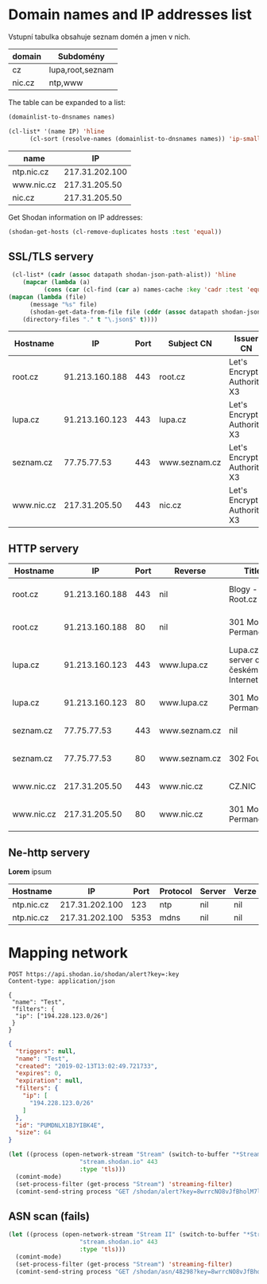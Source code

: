 * Domain names and IP addresses list

Vstupní tabulka obsahuje seznam domén a jmen v nich.
 #+NAME: domains
 | domain | Subdomény        |
 |--------+------------------|
 | cz     | lupa,root,seznam |
 | nic.cz | ntp,www          |

The table can be expanded to a list:
#+begin_src emacs-lisp :var names=domains :results list
(domainlist-to-dnsnames names)
#+end_src

#+RESULTS:
- cz
- lupa.cz
- root.cz
- seznam.cz

#+NAME: shodan-get-ips
#+begin_src emacs-lisp :var names=domains
  (cl-list* '(name IP) 'hline
	    (cl-sort (resolve-names (domainlist-to-dnsnames names)) 'ip-smaller :key 'cadr))
#+end_src

#+RESULTS: shodan-get-ips
| name       |             IP |
|------------+----------------|
| ntp.nic.cz | 217.31.202.100 |
| www.nic.cz |  217.31.205.50 |
| nic.cz     |  217.31.205.50 |

Get Shodan information on IP addresses:
#+NAME: shodan-get-json
#+begin_src emacs-lisp :var hosts=shodan-get-ips[,1] :results silent
(shodan-get-hosts (cl-remove-duplicates hosts :test 'equal))
#+end_src

** SSL/TLS servery
#+NAME: json-extract
 #+begin_src emacs-lisp :var dir="." :var datapath='ssl
       (cl-list* (cadr (assoc datapath shodan-json-path-alist)) 'hline
		  (mapcar (lambda (a)
			    (cons (car (cl-find (car a) names-cache :key 'cadr :test 'equal)) a))
	  (mapcan (lambda (file)
		    (message "%s" file)
		    (shodan-get-data-from-file file (cddr (assoc datapath shodan-json-path-alist))))
		  (directory-files "." t "\.json$" t))))
 #+end_src

#+RESULTS: json-extract
 | Hostname   |             IP | Port | Subject CN    | Issuer CN                  |
 |------------+----------------+------+---------------+----------------------------|
 | root.cz    | 91.213.160.188 |  443 | root.cz       | Let's Encrypt Authority X3 |
 | lupa.cz    | 91.213.160.123 |  443 | lupa.cz       | Let's Encrypt Authority X3 |
 | seznam.cz  |    77.75.77.53 |  443 | www.seznam.cz | Let's Encrypt Authority X3 |
 | www.nic.cz |  217.31.205.50 |  443 | nic.cz        | Let's Encrypt Authority X3 |

** HTTP servery
#+CALL: json-extract(datapath='http)

#+RESULTS:
| Hostname   |             IP | Port | Reverse       | Title                               | Server                                | Status                         |
|------------+----------------+------+---------------+-------------------------------------+---------------------------------------+--------------------------------|
| root.cz    | 91.213.160.188 |  443 | nil           | Blogy - Root.cz                     | Apache/2.4.25 (Debian) OpenSSL/1.0.2l | HTTP/1.1 200 OK                |
| root.cz    | 91.213.160.188 |   80 | nil           | 301 Moved Permanently               | Apache/2.4.25 (Debian)                | HTTP/1.1 301 Moved Permanently |
| lupa.cz    | 91.213.160.123 |  443 | www.lupa.cz   | Lupa.cz - server o českém Internetu | nginx/1.10.3                          | HTTP/1.1 200 OK                |
| lupa.cz    | 91.213.160.123 |   80 | www.lupa.cz   | 301 Moved Permanently               | nginx/1.10.3                          | HTTP/1.1 301 Moved Permanently |
| seznam.cz  |    77.75.77.53 |  443 | www.seznam.cz | nil                                 | nginx                                 | HTTP/1.1 200 OK                |
| seznam.cz  |    77.75.77.53 |   80 | www.seznam.cz | 302 Found                           | nginx                                 | HTTP/1.1 302 Moved Temporarily |
| www.nic.cz |  217.31.205.50 |  443 | www.nic.cz    | CZ.NIC                              | nginx                                 | HTTP/1.1 200 OK                |
| www.nic.cz |  217.31.205.50 |   80 | www.nic.cz    | 301 Moved Permanently               | nginx                                 | HTTP/1.1 301 Moved Permanently |

** Ne-http servery
#+CALL: json-extract[:eval never](datapath='non-http)
*Lorem* ipsum
#+RESULTS:
| Hostname   |             IP | Port | Protocol | Server | Verze |
|------------+----------------+------+----------+--------+-------|
| ntp.nic.cz | 217.31.202.100 |  123 | ntp      | nil    | nil   |
| ntp.nic.cz | 217.31.202.100 | 5353 | mdns     | nil    | nil   |


* Mapping network
#+begin_src restclient
POST https://api.shodan.io/shodan/alert?key=:key
Content-type: application/json

{
 "name": "Test",
 "filters": {
  "ip": ["194.228.123.0/26"]
 }
}
#+end_src

#+begin_src json
{
  "triggers": null,
  "name": "Test",
  "created": "2019-02-13T13:02:49.721733",
  "expires": 0,
  "expiration": null,
  "filters": {
    "ip": [
      "194.228.123.0/26"
    ]
  },
  "id": "PUMDNLX1BJYIBK4E",
  "size": 64
}
#+end_src

#+begin_src emacs-lisp
(let ((process (open-network-stream "Stream" (switch-to-buffer "*Stream Shodan*")
				    "stream.shodan.io" 443
				    :type 'tls)))
  (comint-mode)
  (set-process-filter (get-process "Stream") 'streaming-filter)
  (comint-send-string process "GET /shodan/alert?key=8wrrcNO8vJfBholM7leWTmnKqtUJ1oCa HTTP/1.1\nHost: stream.shodan.io\n\n"))
#+end_src

#+RESULTS:
#+begin_src emacs-lisp
(defun streaming-filter (proc text)
  (unless (or (equal text "1") (equal text "\n"))
    (internal-default-process-filter proc text)))
#+end_src


** ASN scan (fails)

#+begin_src emacs-lisp
(let ((process (open-network-stream "Stream II" (switch-to-buffer "*Stream Shodan II*")
				    "stream.shodan.io" 443
				    :type 'tls)))
  (comint-mode)
  (set-process-filter (get-process "Stream") 'streaming-filter)
  (comint-send-string process "GET /shodan/asn/48298?key=8wrrcNO8vJfBholM7leWTmnKqtUJ1oCa HTTP/1.1\nHost: stream.shodan.io\n\n"))
#+end_src

#+RESULTS:
